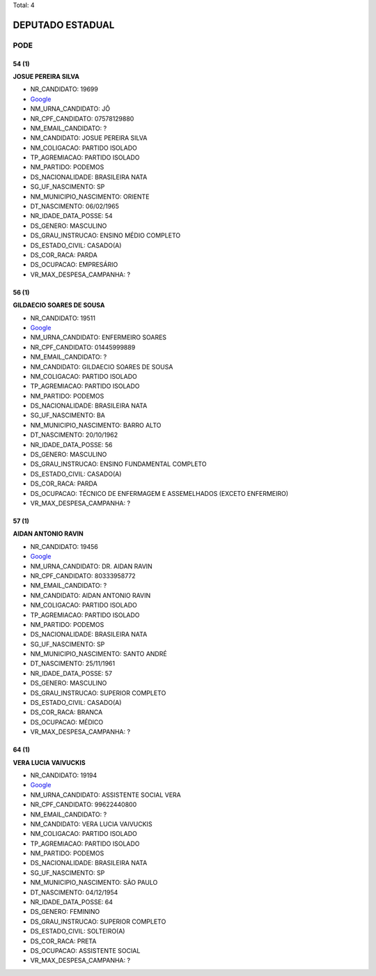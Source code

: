 Total: 4

DEPUTADO ESTADUAL
=================

PODE
----

54 (1)
......

**JOSUE PEREIRA SILVA**

- NR_CANDIDATO: 19699
- `Google <https://www.google.com/search?q=JOSUE+PEREIRA+SILVA>`_
- NM_URNA_CANDIDATO: JÔ
- NR_CPF_CANDIDATO: 07578129880
- NM_EMAIL_CANDIDATO: ?
- NM_CANDIDATO: JOSUE PEREIRA SILVA
- NM_COLIGACAO: PARTIDO ISOLADO
- TP_AGREMIACAO: PARTIDO ISOLADO
- NM_PARTIDO: PODEMOS
- DS_NACIONALIDADE: BRASILEIRA NATA
- SG_UF_NASCIMENTO: SP
- NM_MUNICIPIO_NASCIMENTO: ORIENTE
- DT_NASCIMENTO: 06/02/1965
- NR_IDADE_DATA_POSSE: 54
- DS_GENERO: MASCULINO
- DS_GRAU_INSTRUCAO: ENSINO MÉDIO COMPLETO
- DS_ESTADO_CIVIL: CASADO(A)
- DS_COR_RACA: PARDA
- DS_OCUPACAO: EMPRESÁRIO
- VR_MAX_DESPESA_CAMPANHA: ?


56 (1)
......

**GILDAECIO SOARES DE SOUSA**

- NR_CANDIDATO: 19511
- `Google <https://www.google.com/search?q=GILDAECIO+SOARES+DE+SOUSA>`_
- NM_URNA_CANDIDATO: ENFERMEIRO SOARES
- NR_CPF_CANDIDATO: 01445999889
- NM_EMAIL_CANDIDATO: ?
- NM_CANDIDATO: GILDAECIO SOARES DE SOUSA
- NM_COLIGACAO: PARTIDO ISOLADO
- TP_AGREMIACAO: PARTIDO ISOLADO
- NM_PARTIDO: PODEMOS
- DS_NACIONALIDADE: BRASILEIRA NATA
- SG_UF_NASCIMENTO: BA
- NM_MUNICIPIO_NASCIMENTO: BARRO ALTO
- DT_NASCIMENTO: 20/10/1962
- NR_IDADE_DATA_POSSE: 56
- DS_GENERO: MASCULINO
- DS_GRAU_INSTRUCAO: ENSINO FUNDAMENTAL COMPLETO
- DS_ESTADO_CIVIL: CASADO(A)
- DS_COR_RACA: PARDA
- DS_OCUPACAO: TÉCNICO DE ENFERMAGEM E ASSEMELHADOS (EXCETO ENFERMEIRO)
- VR_MAX_DESPESA_CAMPANHA: ?


57 (1)
......

**AIDAN ANTONIO RAVIN**

- NR_CANDIDATO: 19456
- `Google <https://www.google.com/search?q=AIDAN+ANTONIO+RAVIN>`_
- NM_URNA_CANDIDATO: DR. AIDAN RAVIN
- NR_CPF_CANDIDATO: 80333958772
- NM_EMAIL_CANDIDATO: ?
- NM_CANDIDATO: AIDAN ANTONIO RAVIN
- NM_COLIGACAO: PARTIDO ISOLADO
- TP_AGREMIACAO: PARTIDO ISOLADO
- NM_PARTIDO: PODEMOS
- DS_NACIONALIDADE: BRASILEIRA NATA
- SG_UF_NASCIMENTO: SP
- NM_MUNICIPIO_NASCIMENTO: SANTO ANDRÉ
- DT_NASCIMENTO: 25/11/1961
- NR_IDADE_DATA_POSSE: 57
- DS_GENERO: MASCULINO
- DS_GRAU_INSTRUCAO: SUPERIOR COMPLETO
- DS_ESTADO_CIVIL: CASADO(A)
- DS_COR_RACA: BRANCA
- DS_OCUPACAO: MÉDICO
- VR_MAX_DESPESA_CAMPANHA: ?


64 (1)
......

**VERA LUCIA VAIVUCKIS**

- NR_CANDIDATO: 19194
- `Google <https://www.google.com/search?q=VERA+LUCIA+VAIVUCKIS>`_
- NM_URNA_CANDIDATO: ASSISTENTE SOCIAL VERA
- NR_CPF_CANDIDATO: 99622440800
- NM_EMAIL_CANDIDATO: ?
- NM_CANDIDATO: VERA LUCIA VAIVUCKIS
- NM_COLIGACAO: PARTIDO ISOLADO
- TP_AGREMIACAO: PARTIDO ISOLADO
- NM_PARTIDO: PODEMOS
- DS_NACIONALIDADE: BRASILEIRA NATA
- SG_UF_NASCIMENTO: SP
- NM_MUNICIPIO_NASCIMENTO: SÃO PAULO
- DT_NASCIMENTO: 04/12/1954
- NR_IDADE_DATA_POSSE: 64
- DS_GENERO: FEMININO
- DS_GRAU_INSTRUCAO: SUPERIOR COMPLETO
- DS_ESTADO_CIVIL: SOLTEIRO(A)
- DS_COR_RACA: PRETA
- DS_OCUPACAO: ASSISTENTE SOCIAL
- VR_MAX_DESPESA_CAMPANHA: ?

